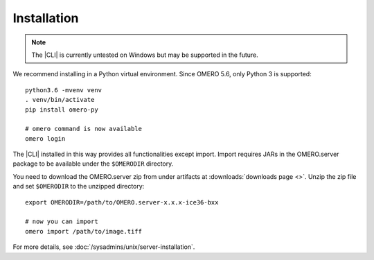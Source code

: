 Installation
------------

.. note:: The |CLI| is currently untested on Windows
    but may be supported in the future.

We recommend installing in a Python virtual environment.
Since OMERO 5.6, only Python 3 is supported::

    python3.6 -mvenv venv
    . venv/bin/activate
    pip install omero-py

    # omero command is now available
    omero login

The |CLI| installed in this way provides all functionalities except import.
Import requires JARs in the OMERO.server package to be available under
the ``$OMERODIR`` directory.

You need to download the OMERO.server zip from under artifacts at
:downloads:`downloads page <>`. Unzip the zip file and set ``$OMERODIR``
to the unzipped directory::

    export OMERODIR=/path/to/OMERO.server-x.x.x-ice36-bxx

    # now you can import
    omero import /path/to/image.tiff

For more details, see :doc:`/sysadmins/unix/server-installation`.
